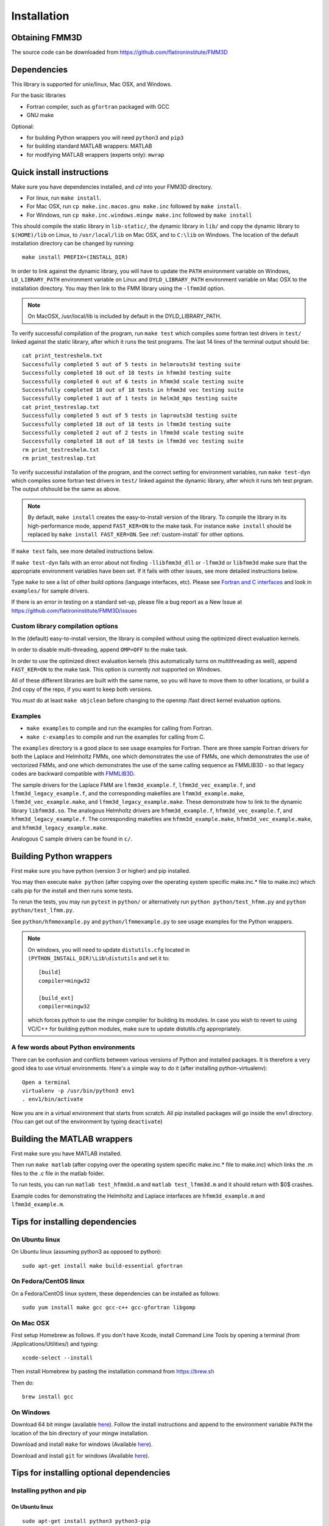 Installation
============

Obtaining FMM3D
***************

The source code can be downloaded from https://github.com/flatironinstitute/FMM3D 


Dependencies
************

This library is supported for unix/linux, Mac OSX, and Windows.

For the basic libraries

* Fortran compiler, such as ``gfortran`` packaged with GCC
* GNU make

Optional:

* for building Python wrappers you will need ``python3`` and ``pip3`` 
* for building standard MATLAB wrappers: MATLAB
* for modifying MATLAB wrappers (experts only): ``mwrap``

Quick install instructions
*********************************************

Make sure you have dependencies installed, and `cd` into your FMM3D
directory. 

-  For linux, run ``make install``.
-  For Mac OSX, run ``cp make.inc.macos.gnu make.inc`` followed by ``make install``.
-  For Windows, run ``cp make.inc.windows.mingw make.inc`` followed by ``make install`` 

This should compile the static library
in ``lib-static/``, the dynamic library in ``lib/`` and copy the dynamic 
library to ``$(HOME)/lib`` on Linux,  to
``/usr/local/lib`` on Mac OSX, and to ``C:\lib`` on Windows.
The location of the default installation directory can be changed by
running::

    make install PREFIX=(INSTALL_DIR)


In order to link against the dynamic library, you will have to update
the ``PATH`` environment variable on Windows, ``LD_LIBRARY_PATH`` environment
variable on Linux and ``DYLD_LIBRARY_PATH`` environment variable on Mac OSX
to the installation directory.
You may then link to the FMM library using the ``-lfmm3d`` option.

.. note :: 
   On MacOSX, /usr/local/lib is included by default in the
   DYLD_LIBRARY_PATH.


To verify successful compilation of the program, run ``make test``
which compiles some fortran test drivers in ``test/`` linked against
the static library, after which it
runs the test programs. The last 14 lines of the terminal output should be::

   cat print_testreshelm.txt
   Successfully completed 5 out of 5 tests in helmrouts3d testing suite
   Successfully completed 18 out of 18 tests in hfmm3d testing suite
   Successfully completed 6 out of 6 tests in hfmm3d scale testing suite
   Successfully completed 18 out of 18 tests in hfmm3d vec testing suite
   Successfully completed 1 out of 1 tests in helm3d_mps testing suite
   cat print_testreslap.txt
   Successfully completed 5 out of 5 tests in laprouts3d testing suite
   Successfully completed 18 out of 18 tests in lfmm3d testing suite
   Successfully completed 2 out of 2 tests in lfmm3d scale testing suite
   Successfully completed 18 out of 18 tests in lfmm3d vec testing suite
   rm print_testreshelm.txt
   rm print_testreslap.txt


To verify successful installation of the program, and the correct
setting for environment variables, run ``make test-dyn`` which compiles
some fortran test drivers in ``test/`` linked against the dynamic
library, after which it runs teh test prgram. The output ofshould be the
same as above.

.. note ::
   By default, ``make install`` creates the easy-to-install version of the library. To
   compile the library in its high-performance mode, append
   ``FAST_KER=ON`` to the make task. For instance ``make install`` should be replaced by 
   ``make install FAST_KER=ON``. See :ref:`custom-install` for
   other options.
   

If ``make test`` fails, see more detailed instructions below.

If ``make test-dyn`` fails with an error about not finding
``-llibfmm3d_dll`` or ``-lfmm3d`` or ``libfmm3d`` make sure that the
appropriate environment variables have been set. If it fails with other
issues, see more detailed instructions below.

Type ``make`` to see a list of other build options (language
interfaces, etc). Please see `Fortran and C interfaces <fortran-c.html>`__ and look in
``examples/`` for sample drivers.

If there is an error in testing on a standard set-up,
please file a bug report as a New Issue at https://github.com/flatironinstitute/FMM3D/issues

.. _custom-install:

Custom library compilation options
~~~~~~~~~~~~~~~~~~~~~~~~~~~~~~~~~~

In the (default) easy-to-install version,
the library is compiled  without using the optimized direct evaluation kernels.

In order to disable multi-threading, append ``OMP=OFF`` to the make task.

In order to use the optimized direct evaluation kernels (this
automatically turns on multithreading as well), append ``FAST_KER=ON`` to
the make task. This option is currently *not* supported on Windows.


All of these different libraries are
built with the same name, so you will have to move them to other
locations, or build a 2nd copy of the repo, if you want to keep both
versions.

You *must* do at least ``make objclean`` before changing to the openmp
/fast direct kernel evaluation options.


Examples
~~~~~~~~~~~~~~~~~~~~~~~~~~~~~

*  ``make examples`` to compile and run the examples for calling from Fortran.
*  ``make c-examples`` to compile and run the examples for calling from C.

The ``examples`` directory is a good place to see usage 
examples for Fortran.
There are three sample Fortran drivers  
for both the Laplace and Helmholtz FMMs,
one which demonstrates the use of FMMs, one which demonstrates
the use of vectorized FMMs, and one which demonstrates the 
use of the same calling sequence as FMMLIB3D - so that legacy codes
are backward compatible with `FMMLIB3D <https://github.com/zgimbutas/fmmlib3d>`_.

The sample drivers for the Laplace FMM are
``lfmm3d_example.f``, ``lfmm3d_vec_example.f``, and
``lfmm3d_legacy_example.f``, and the corresponding makefiles
are ``lfmm3d_example.make``, ``lfmm3d_vec_example.make``, and
``lfmm3d_legacy_example.make``. These demonstrate how to link
to the dynamic library ``libfmm3d.so``.
The analogous Helmholtz drivers are ``hfmm3d_example.f``,
``hfmm3d_vec_example.f``, and ``hfmm3d_legacy_example.f``.
The corresponding makefiles are ``hfmm3d_example.make``, 
``hfmm3d_vec_example.make``, and ``hfmm3d_legacy_example.make``.


Analogous C sample drivers can be found in ``c/``.


Building Python wrappers
****************************

First make sure you have python (version 3 or higher) and pip installed. 

You may then execute ``make python`` (after copying over the
operating system specific make.inc.* file to make.inc) which calls
pip for the install and then runs some tests.

To rerun the tests, you may run ``pytest`` in ``python/`` 
or alternatively run ``python python/test_hfmm.py`` and 
``python python/test_lfmm.py``.

See ``python/hfmmexample.py`` and ``python/lfmmexample.py`` to see
usage examples for the Python wrappers.

.. note::
   On windows, you will need to update ``distutils.cfg`` located in 
   ``(PYTHON_INSTALL_DIR)\Lib\distutils`` and set it to::

       [build]
       compiler=mingw32

       [build_ext]
       compiler=mingw32

   which forces python to use the mingw compiler for building its
   modules. In case you wish to revert to using VC/C++ for building python
   modules, make sure to update distutils.cfg appropriately.


A few words about Python environments
~~~~~~~~~~~~~~~~~~~~~~~~~~~~~~~~~~~~~

There can be confusion and conflicts between various versions of Python and installed packages. It is therefore a very good idea to use virtual environments. Here's a simple way to do it (after installing python-virtualenv)::

  Open a terminal
  virtualenv -p /usr/bin/python3 env1
  . env1/bin/activate

Now you are in a virtual environment that starts from scratch. All pip installed packages will go inside the env1 directory. (You can get out of the environment by typing ``deactivate``)



Building the MATLAB wrappers
****************************

First make sure you have MATLAB installed. 

Then run ``make matlab`` (after copying over the operating
system specific make.inc.* file to make.inc) which links the .m files to
the .c file in the matlab folder.

To run tests, you can run ``matlab test_hfmm3d.m`` and 
``matlab test_lfmm3d.m`` and it should return with $0$ crashes.

Example codes for demonstrating the Helmholtz and Laplace
interfaces are ``hfmm3d_example.m`` and ``lfmm3d_example.m``.


Tips for installing dependencies
**********************************

On Ubuntu linux
~~~~~~~~~~~~~~~~

On Ubuntu linux (assuming python3 as opposed to python)::

  sudo apt-get install make build-essential gfortran  


On Fedora/CentOS linux
~~~~~~~~~~~~~~~~~~~~~~~~

On a Fedora/CentOS linux system, these dependencies can be installed as 
follows::

  sudo yum install make gcc gcc-c++ gcc-gfortran libgomp 

.. _mac-inst:

On Mac OSX
~~~~~~~~~~~~~~~~~~~~~~~~

First setup Homebrew as follows. If you don't have Xcode, install
Command Line Tools by opening a terminal (from /Applications/Utilities/)
and typing::

  xcode-select --install

Then install Homebrew by pasting the installation command from
https://brew.sh

Then do::
  
  brew install gcc 


On Windows
~~~~~~~~~~~~~~~

Download 64 bit mingw (available `here <http://mingw-w64.org/doku.php>`_). 
Follow the install instructions and append to the environment variable ``PATH`` the
location of the bin directory of your mingw installation.

Download  and install ``make`` for windows 
(Available `here <http://gnuwin32.sourceforge.net/packages/make.htm>`_).

Download and install ``git`` for windows
(Available `here <https://git-scm.com/download/win>`_).

Tips for installing optional dependencies
******************************************

Installing python and pip
~~~~~~~~~~~~~~~~~~~~~~~~~~~~

On Ubuntu linux
##################

::

  sudo apt-get install python3 python3-pip


On Mac OSX
############

Make sure you have homebrew installed. See `Tips for installing dependencies -> On Mac OSX <install.html#mac-inst>`__ 

::
  
  brew install python3


On Windows
###########

Download and install python3.7 from python.org.

Configuring MATLAB
~~~~~~~~~~~~~~~~~~~

On Windows
############

Update ``MINGW_LPATH`` in ``make.inc.windows.mingw`` to point to the
appropriate installation directory (it should be the one within the
``gcc`` folder).

To setup mingw as the C compiler on MATLAB run ``configuremingw.p``
(which can be downloaded from 
`here <https://www.mathworks.com/matlabcentral/answers/uploaded_files/88639/configuremingw.p>`_)
and choose the mingw directory. To verify successful setup run ``mex
-setup`` from matlab and it should be configured to compile with mingw.


Installing MWrap
~~~~~~~~~~~~~~~~~~

If you make any changes to the 
fortran code, you will need to regenerate the .c files
from the .mw files for which mwrap is required.
This is not needed for most users.
`MWrap <http://www.cs.cornell.edu/~bindel/sw/mwrap>`_
is a very useful MEX interface generator by Dave Bindel.

Make sure you have ``flex`` and ``bison`` installed.
Download version 0.33.5 or later from https://github.com/zgimbutas/mwrap, un-tar the package, cd into it, then::
  
  make
  sudo cp mwrap /usr/local/bin/


